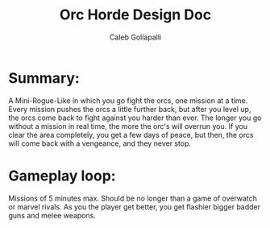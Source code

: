 #+TITLE: Orc Horde Design Doc
#+AUTHOR: Caleb Gollapalli

* Summary:
A Mini-Rogue-Like in which you go fight the orcs, one mission at a time.
Every mission pushes the orcs a little further back, but after you level up, the orcs come back to fight against you harder than ever.
The longer you go without a mission in real time, the more the orc's will overrun you.
If you clear the area completely, you get a few days of peace, but then, the orcs will come back with a vengeance, and they never stop.

* Gameplay loop:
Missions of 5 minutes max. Should be no longer than a game of overwatch or marvel rivals.
As you the player get better, you get flashier bigger badder guns and melee weapons.
